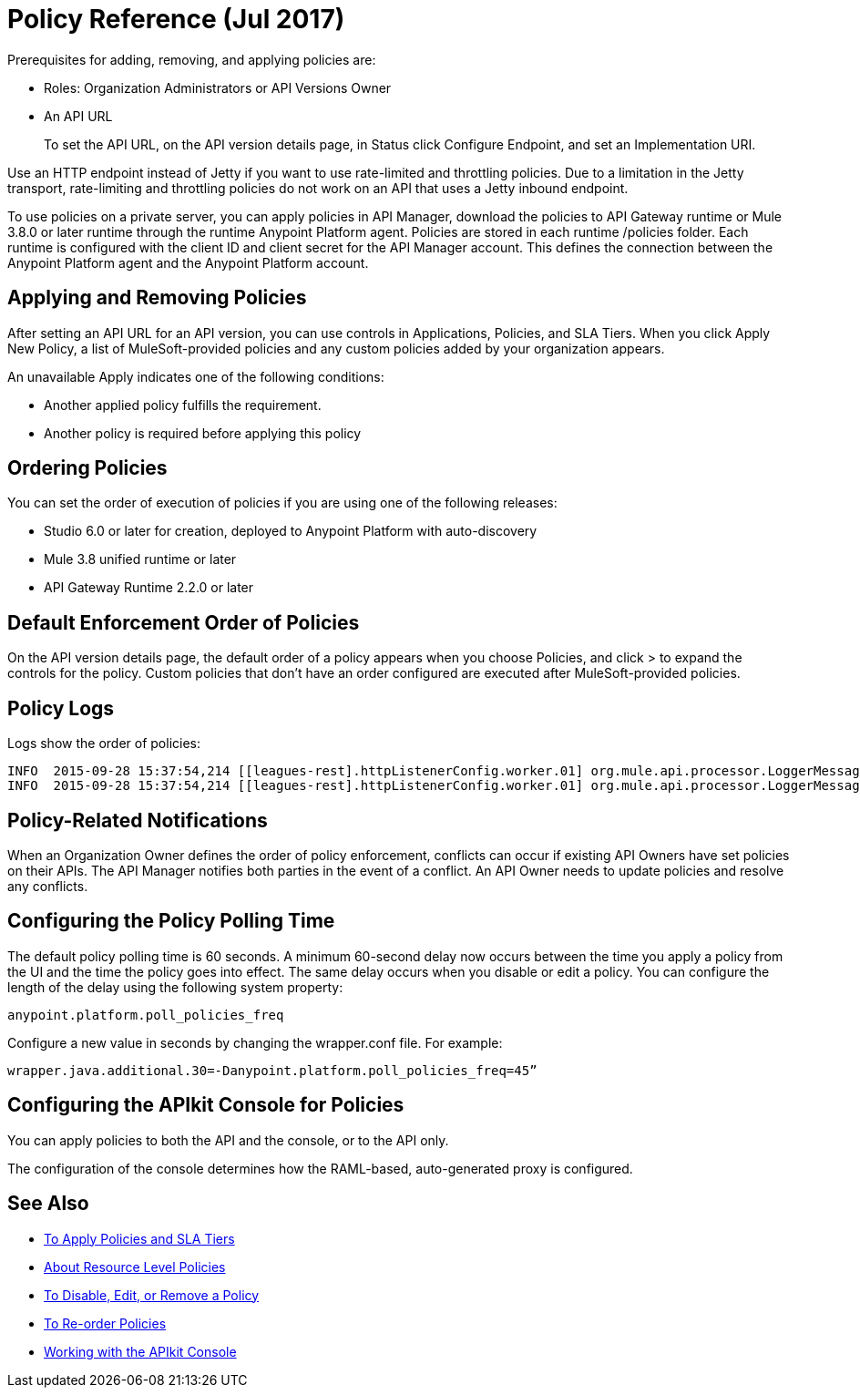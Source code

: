 = Policy Reference (Jul 2017)

Prerequisites for adding, removing, and applying policies are:

* Roles: Organization Administrators or API Versions Owner
* An API URL
+
To set the API URL, on the API version details page, in Status click Configure Endpoint, and set an Implementation URI.

Use an HTTP endpoint instead of Jetty if you want to use rate-limited and throttling policies. Due to a limitation in the Jetty transport, rate-limiting and throttling policies do not work on an API that uses a Jetty inbound endpoint.

To use policies on a private server, you can apply policies in API Manager, download the policies to API Gateway runtime or Mule 3.8.0 or later runtime through the runtime Anypoint Platform agent. Policies are stored in each runtime /policies folder. Each runtime is configured with the client ID and client secret for the API Manager account. This defines the connection between the Anypoint Platform agent and the Anypoint Platform account.

== Applying and Removing Policies

After setting an API URL for an API version, you can use controls in Applications, Policies, and SLA Tiers. When you click Apply New Policy, a list of MuleSoft-provided policies and any custom policies added by your organization appears.

An unavailable Apply indicates one of the following conditions:

* Another applied policy fulfills the requirement.

* Another policy is required before applying this policy

== Ordering Policies
You can set the order of execution of policies if you are using one of the following releases:

* Studio 6.0 or later for creation, deployed to Anypoint Platform with auto-discovery
* Mule 3.8 unified runtime or later
* API Gateway Runtime 2.2.0 or later

== Default Enforcement Order of Policies

On the API version details page, the default order of a policy appears when you choose Policies, and click > to expand the controls for the policy. Custom policies that don’t have an order configured are executed after MuleSoft-provided policies.

== Policy Logs

Logs show the order of policies:

----

INFO  2015-09-28 15:37:54,214 [[leagues-rest].httpListenerConfig.worker.01] org.mule.api.processor.LoggerMessageProcessor: POLICY A
INFO  2015-09-28 15:37:54,214 [[leagues-rest].httpListenerConfig.worker.01] org.mule.api.processor.LoggerMessageProcessor: POLICY B
----

== Policy-Related Notifications

When an Organization Owner defines the order of policy enforcement, conflicts can occur if existing API Owners have set policies on their APIs. The API Manager notifies both parties in the event of a conflict. An API Owner needs to update policies and resolve any conflicts.

== Configuring the Policy Polling Time

The default policy polling time is 60 seconds. A minimum 60-second delay now occurs between the time you apply a policy from the UI and the time the policy goes into effect. The same delay occurs when you disable or edit a policy. You can configure the length of the delay using the following system property:

`anypoint.platform.poll_policies_freq`

Configure a new value in seconds by changing the wrapper.conf file. For example:

`wrapper.java.additional.30=-Danypoint.platform.poll_policies_freq=45”`

== Configuring the APIkit Console for Policies

You can apply policies to both the API and the console, or to the API only.

The configuration of the console determines how the RAML-based, auto-generated proxy is configured.

== See Also

* link:/api-manager/tutorial-manage-an-api[To Apply Policies and SLA Tiers]
* link:/api-manager/resource-level-policies-about[About Resource Level Policies]
* link:/api-manager/disable-edit-remove-task[To Disable, Edit, or Remove a Policy]
* link:/api-manager/reorder-policies-task[To Re-order Policies]
* link:/apikit/apikit-using#working-with-the-apikit-console[Working with the APIkit Console]
